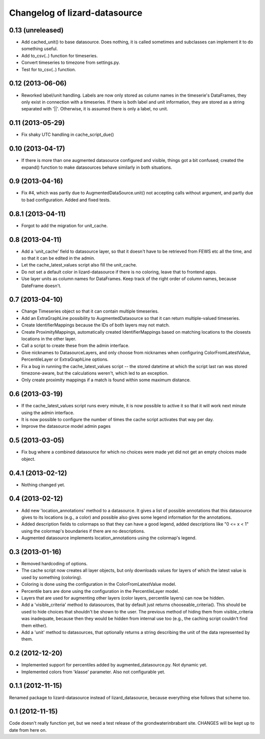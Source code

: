 Changelog of lizard-datasource
===================================================


0.13 (unreleased)
-----------------

- Add cached_unit() to base datasource. Does nothing, it is called
  sometimes and subclasses can implement it to do something useful.

- Add to_csv(..) function for timeseries.

- Convert timeseries to timezone from settings.py.

- Test for to_csv(..) function.  


0.12 (2013-06-06)
-----------------

- Reworked label/unit handling. Labels are now only stored as column
  names in the timeserie's DataFrames, they only exist in connection
  with a timeseries. If there is both label and unit information, they
  are stored as a string separated with '||'. Otherwise, it is assumed
  there is only a label, no unit.


0.11 (2013-05-29)
-----------------

- Fix shaky UTC handling in cache_script_due()


0.10 (2013-04-17)
-----------------

- If there is more than one augmented datasource configured and
  visible, things got a bit confused; created the expand() function to
  make datasources behave similarly in both situations.


0.9 (2013-04-16)
----------------

- Fix #4, which was partly due to AugmentedDataSource.unit() not
  accepting calls without argument, and partly due to bad
  configuration. Added and fixed tests.


0.8.1 (2013-04-11)
------------------

- Forgot to add the migration for unit_cache.


0.8 (2013-04-11)
----------------

- Add a 'unit_cache' field to datasource layer, so that it doesn't
  have to be retrieved from FEWS etc all the time, and so that it can
  be edited in the admin.

- Let the cache_latest_values script also fill the unit_cache.

- Do not set a default color in lizard-datasource if there is no
  coloring, leave that to frontend apps.

- Use layer units as column names for DataFrames. Keep track of the right order
  of column names, because DateFrame doesn't.


0.7 (2013-04-10)
----------------

- Change Timeseries object so that it can contain multiple timeseries.

- Add an ExtraGraphLine possibility to AugmentedDatasource so that it
  can return multiple-valued timeseries.

- Create IdentifierMappings because the IDs of both layers may not
  match.

- Create ProximityMappings, automatically created IdentifierMappings based
  on matching locations to the closests locations in the other layer.

- Call a script to create these from the admin interface.

- Give nicknames to DatasourceLayers, and only choose from nicknames
  when configuring ColorFromLatestValue, PercentileLayer or
  ExtraGraphLine options.

- Fix a bug in running the cache_latest_values script -- the stored datetime
  at which the script last ran was stored timezone-aware, but the calculations
  weren't, which led to an exception.

- Only create proximity mappings if a match is found within some
  maximum distance.


0.6 (2013-03-19)
----------------

- If the cache_latest_values script runs every minute, it is now possible
  to active it so that it will work next minute using the admin interface.

- It is now possible to configure the number of times the cache script
  activates that way per day.

- Improve the datasource model admin pages



0.5 (2013-03-05)
----------------

- Fix bug where a combined datasource for which no choices were made
  yet did not get an empty choices made object.


0.4.1 (2013-02-12)
------------------

- Nothing changed yet.


0.4 (2013-02-12)
----------------

- Add new 'location_annotations' method to a datasource. It gives a list
  of possible annotations that this datasource gives to its locations
  (e.g., a color) and possible also gives some legend information for
  the annotations.

- Added description fields to colormaps so that they can have a good
  legend, added descriptions like "0 <= x < 1" using the colormap's
  boundaries if there are no descriptions.

- Augmented datasource implements location_annotations using the
  colormap's legend.


0.3 (2013-01-16)
----------------

- Removed hardcoding of options.

- The cache script now creates all layer objects, but only downloads
  values for layers of which the latest value is used by something
  (coloring).

- Coloring is done using the configuration in the ColorFromLatestValue
  model.

- Percentile bars are done using the configuration in the
  PercentileLayer model.

- Layers that are used for augmenting other layers (color layers,
  percentile layers) can now be hidden.

- Add a 'visible_criteria' method to datasources, that by default just
  returns chooseable_criteria(). This should be used to hide choices
  that shouldn't be shown to the user. The previous method of hiding
  them from visible_criteria was inadequate, because then they would
  be hidden from internal use too (e.g., the caching script couldn't
  find them either).

- Add a 'unit' method to datasources, that optionally returns a string
  describing the unit of the data represented by them.


0.2 (2012-12-20)
----------------

- Implemented support for percentiles added by
  augmented_datasource.py. Not dynamic yet.

- Implemented colors from 'klasse' parameter. Also not configurable
  yet.

0.1.1 (2012-11-15)
------------------

Renamed package to lizard-datasource instead of lizard_datasource,
because everything else follows that scheme too.


0.1 (2012-11-15)
----------------

Code doesn't really function yet, but we need a test release of the
grondwaterinbrabant site. CHANGES will be kept up to date from here
on.
